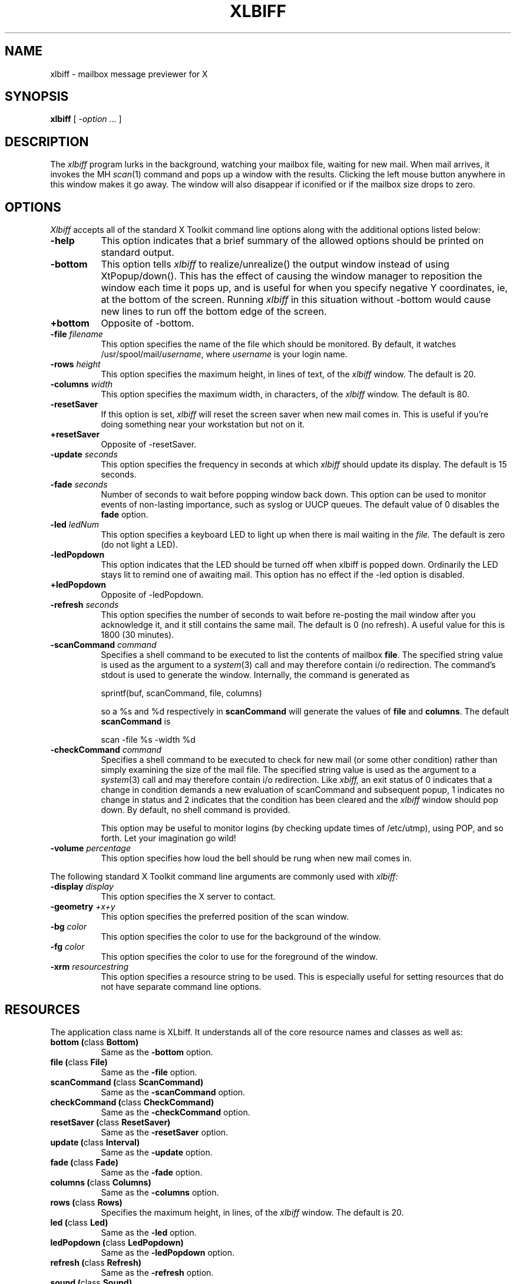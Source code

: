 .TH XLBIFF 1 "14 October 1991"
.SH NAME
xlbiff \- mailbox message previewer for X
.SH SYNOPSIS
.B xlbiff
[ \fI\-option\fP ... ]
.SH DESCRIPTION
The
.I xlbiff
program lurks in the background, watching your mailbox file, waiting for
new mail.  When mail arrives, it invokes the MH \fIscan\fP(1)
command and pops up a window with the results.  Clicking the left mouse
button anywhere in this window makes it go away.  The window will also
disappear if iconified or if the mailbox size drops to zero.
.PP
.SH OPTIONS
.I Xlbiff
accepts all of the standard X Toolkit command line options along with the
additional options listed below:
.TP 8
.B \-help
This option indicates that a brief summary of the allowed options should be
printed on standard output.
.TP 8
.B \-bottom
This option tells 
.I xlbiff 
to realize/unrealize() the output window instead of using XtPopup/down().
This has the effect of causing the window manager to reposition the window
each time it pops up, and is useful for when you specify negative Y
coordinates, ie, at the bottom of the screen.  Running 
.I xlbiff
in this situation without \-bottom would cause new lines to run off the
bottom edge of the screen.
.TP 8
.B \+bottom
Opposite of \-bottom.
.TP 8
.B \-file \fIfilename\fP
This option specifies the name of the file which should be monitored.  By
default, it watches /usr/spool/mail/\fIusername\fP, where \fIusername\fP
is your login name.
.TP 8
.B \-rows \fIheight\fP
This option specifies the maximum height, in lines of text, of the
.I xlbiff
window.  The default is 20.
.TP 8
.B \-columns \fIwidth\fP
This option specifies the maximum width, in characters, of the
.I xlbiff
window.  The default is 80.
.TP 8
.B \-resetSaver
If this option is set, 
.I xlbiff
will reset the screen saver when new mail comes in.  This is useful if 
you're doing something near your workstation but not on it.
.TP 8
.B \+resetSaver
Opposite of \-resetSaver.
.TP 8
.B \-update \fIseconds\fP
This option specifies the frequency in seconds at which
.I xlbiff
should update its display.  The default is 15 seconds.
.TP 8
.B \-fade \fIseconds\fP
Number of seconds to wait before popping window back down.  This option
can be used to monitor events of non-lasting importance, such as syslog
or UUCP queues.  The default value of 0 disables the
.B fade
option.
.TP 8
.B \-led \fIledNum\fP
This option specifies a keyboard LED to light up when there is mail waiting
in the \fIfile.\fP  The default is zero (do not light a LED).
.TP 8
.B \-ledPopdown
This option indicates that the LED should be turned off when xlbiff is
popped down.  Ordinarily the LED stays lit to remind one of awaiting mail.
This option has no effect if the \-led option is disabled.
.TP 8
.B \+ledPopdown
Opposite of \-ledPopdown.
.TP 8
.B \-refresh \fIseconds\fP
This option specifies the number of seconds to wait before re-posting the
mail window after you acknowledge it, and it still contains the same mail.
The default is 0 (no refresh).  A useful value for this is 1800 (30 minutes).
.TP 8
.B \-scanCommand \fIcommand\fP
Specifies a shell command to be executed to list the contents of mailbox
\fBfile\fP.  The specified string value is used as the
argument to a \fIsystem\fP(3) call and may therefore contain i/o redirection.
The command's stdout is used to generate the window.  
Internally, the command is generated as
.sp
.nf
              sprintf(buf, scanCommand, file, columns)
.fi
.sp
so a %s and %d respectively in \fBscanCommand\fP will generate the values
of \fBfile\fP and \fBcolumns\fP.  The default 
.B scanCommand
is
.sp
.nf
		scan \-file %s \-width %d
.fi
.sp
.TP 8
.B \-checkCommand \fIcommand\fP
Specifies a shell command to be executed to check for new mail (or some
other condition) rather than simply examining the size of the mail file.
The specified string value is used as the argument to a \fIsystem\fP(3) 
call and may therefore contain i/o redirection.  Like
.I xbiff,
an exit status of 0 indicates that a change in condition demands a new
evaluation of scanCommand and subsequent popup, 1 indicates no change 
in status and 2 indicates that the condition has been cleared and the
.I xlbiff
window should pop down.  By default, no shell command is provided.
.sp
This option may be useful to monitor logins (by checking update times
of /etc/utmp), using POP, and so forth.  Let your imagination go wild!
.TP 8
.B \-volume \fIpercentage\fP
This option specifies how loud the bell should be rung when new mail comes in.
.PP
The following standard X Toolkit command line arguments are commonly used with 
.I xlbiff:
.TP 8
.B \-display \fIdisplay\fP
This option specifies the X server to contact.
.TP 8
.B \-geometry \fI+x+y\fP
This option specifies the preferred position of the scan window.
.TP 8
.B \-bg \fIcolor\fP
This option specifies the color to use for the background of the window.  
.TP 8
.B \-fg \fIcolor\fP
This option specifies the color to use for the foreground of the window.
.TP 8
.B \-xrm \fIresourcestring\fP
This option specifies a resource string to be used.  This is especially
useful for setting resources that do not have separate command line options.
.SH RESOURCES 
The application class name is XLbiff.
It understands all of the core resource names and classes as well as:
.TP 8
.B bottom (\fPclass\fB Bottom)
Same as the \fB\-bottom\fP option.  
.TP 8
.B file (\fPclass\fB File)
Same as the \fB\-file\fP option.
.TP 8
.B scanCommand (\fPclass\fB ScanCommand)
Same as the \fB\-scanCommand\fP option.
.TP 8
.B checkCommand (\fPclass\fB CheckCommand)
Same as the \fB\-checkCommand\fP option.
.TP 8
.B resetSaver (\fPclass\fB ResetSaver)
Same as the \fB\-resetSaver\fP option.
.TP 8
.B update (\fPclass\fB Interval)
Same as the \fB\-update\fP option.
.TP 8
.B fade (\fPclass\fB Fade)
Same as the \fB\-fade\fP option.
.TP 8
.B columns (\fPclass\fB Columns)
Same as the \fB\-columns\fP option.
.TP 8
.B rows (\fPclass\fB Rows)
Specifies the maximum height, in lines, of the 
.I xlbiff
window.  The default is 20.
.TP 8
.B led (\fPclass\fB Led)
Same as the \fB\-led\fP option.
.TP 8
.B ledPopdown (\fPclass\fB LedPopdown)
Same as the \fB\-ledPopdown\fP option.
.TP 8
.B refresh (\fPclass\fB Refresh)
Same as the \fB\-refresh\fP option.
.TP 8
.B sound (\fPclass\fB Sound)
Specify a command to be run in place of a bell when new mail arrives.
For example, on a Sun Sparc you might use:
.sp
.nf
 *sound: /usr/demo/SOUND/play \-v %d /usr/demo/SOUND/sounds/doorbell.au
.fi
.sp
The command is generated internally with
.B sprintf,
so the characters ``%d'' will be replaced with the numeric value of the
.B volume
resource.
.TP 8
.B volume (\fPclass\fB Volume)
Same as the \fB\-volume\fP option.
.SH ACTIONS
.I Xlbiff
provides the following actions for use in event translations:
.TP 8
.B popdown()
This action causes the window to vanish.
.TP 8
.B exit()
This action causes 
.I xlbiff
to exit.
.PP
The default translations are 
.sp
.nf
        <Button1Press>:  popdown()
        <Button3Press>:  exit()
.fi
.sp
.SH ENVIRONMENT
.PP
.TP 8
.B DISPLAY
is used to get the default host and display number.
.SH FILES
.TP 8
/usr/spool/mail/\fIusername\fP
default mail file to check.
.SH "SEE ALSO"
.IR X (1),
.IR scan (1)
.SH BUGS
specifying dimensions in \-geometry causes badness.
.PP
The \fBled\fP option does not work on Suns before SunOS 4.1/X11R5.
.SH AUTHOR
Ed Santiago, esm@auspex.com
.SH ACKNOWLEDGEMENTS
.I Xlbiff
took shape around the \fBxgoodbye\fP sample program
in the O'Reilly \fIX Toolkit Intrinsics Programming Manual\fP.  A lot of
code was stolen from \fBxbiff\fP, including this man page.  Thanks also
to Stephen Gildea (gildea@expo.lcs.mit.edu) for the many, many 
contributions that made
.I xlbiff 
grow from a midnight hack to a more mature product.
